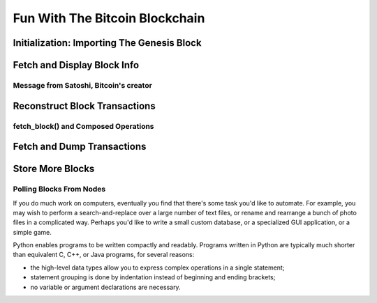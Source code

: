 .. _tut-blockchain:

*******************************
Fun With The Bitcoin Blockchain
*******************************

Initialization: Importing The Genesis Block
===========================================

Fetch and Display Block Info
============================

Message from Satoshi, Bitcoin's creator
------------------------------------------------

Reconstruct Block Transactions
==============================

fetch_block() and Composed Operations
-------------------------------------

Fetch and Dump Transactions
===========================

Store More Blocks
=================

Polling Blocks From Nodes
-------------------------

.. Briefly mention poller here.

If you do much work on computers, eventually you find that there's some task
you'd like to automate.  For example, you may wish to perform a
search-and-replace over a large number of text files, or rename and rearrange a
bunch of photo files in a complicated way. Perhaps you'd like to write a small
custom database, or a specialized GUI application, or a simple game.

Python enables programs to be written compactly and readably.  Programs written
in Python are typically much shorter than equivalent C,  C++, or Java programs,
for several reasons:

* the high-level data types allow you to express complex operations in a single
  statement;

* statement grouping is done by indentation instead of beginning and ending
  brackets;

* no variable or argument declarations are necessary.

